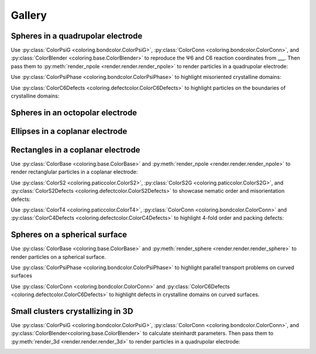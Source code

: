 Gallery
=======

Spheres in a quadrupolar electrode
^^^^^^^^^^^^^^^^^^^^^^^^^^^^^^^^^^

Use :py:class:`ColorPsiG <coloring.bondcolor.ColorPsiG>`, :py:class:`ColorConn <coloring.bondcolor.ColorConn>`, and :py:class:`ColorBlender <coloring.base.ColorBlender>` to reproduce the Ψ6 and C6 reaction coordinates from \_\_\_. Then pass them to :py:meth:`render_npole <render.render.render_npole>` to render particles in a quadrupolar electrode:

.. container:: twocol

   .. container:: leftcol

      .. video:: _static/base-qpole.webm
         :width: 300
         :autoplay:
         :loop:
         :nocontrols:
         :muted:
      
      .. video:: _static/psig-qpole.webm
         :width: 300
         :autoplay:
         :loop:
         :nocontrols:
         :muted:
      
   .. container:: rightcol

      .. video:: _static/c6-qpole.webm
         :width: 300
         :autoplay:
         :loop:
         :nocontrols:
         :muted:
       
      .. video:: _static/psi6c6-qpole.webm
         :width: 300
         :autoplay:
         :loop:
         :nocontrols:
         :muted:


Use :py:class:`ColorPsiPhase <coloring.bondcolor.ColorPsiPhase>` to highlight misoriented crystalline domains:

.. video:: _static/phase-qpole.webm
   :width: 400
   :autoplay:
   :loop:
   :nocontrols:
   :muted:


Use :py:class:`ColorC6Defects <coloring.defectcolor.ColorC6Defects>` to highlight particles on the boundaries of crystalline domains:

.. video:: _static/c6d-qpole.webm
   :width: 400
   :autoplay:
   :loop:
   :nocontrols:
   :muted:


Spheres in an octopolar electrode
^^^^^^^^^^^^^^^^^^^^^^^^^^^^^^^^^



Ellipses in a coplanar electrode
^^^^^^^^^^^^^^^^^^^^^^^^^^^^^^^^



Rectangles in a coplanar electrode
^^^^^^^^^^^^^^^^^^^^^^^^^^^^^^^^^^

Use :py:class:`ColorBase <coloring.base.ColorBase>` and :py:meth:`render_npole <render.render.render_npole>` to render rectanglular particles in a coplanar electrode:

.. container:: twocol

   .. container:: leftcol
      
      .. video:: _static/base-rect1.webm
         :width: 300
         :autoplay:
         :loop:
         :nocontrols:
         :muted:
      
   .. container:: rightcol

      .. video:: _static/base-rect2.webm
         :width: 300
         :autoplay:
         :loop:
         :nocontrols:
         :muted:


Use :py:class:`ColorS2 <coloring.paticcolor.ColorS2>`, :py:class:`ColorS2G <coloring.paticcolor.ColorS2G>`, and :py:class:`ColorS2Defects <coloring.defectcolor.ColorS2Defects>` to showcase nematic order and misorientation defects:

.. container:: twocol

   .. container:: leftcol
      
      .. video:: _static/s2-rect1.webm
         :width: 300
         :autoplay:
         :loop:
         :nocontrols:
         :muted:
      
      .. video:: _static/s2g-rect1.webm
         :width: 300
         :autoplay:
         :loop:
         :nocontrols:
         :muted:
      
      .. video:: _static/s2d-rect1.webm
         :width: 300
         :autoplay:
         :loop:
         :nocontrols:
         :muted:
      
   .. container:: rightcol

      .. video:: _static/s2-rect2.webm
         :width: 300
         :autoplay:
         :loop:
         :nocontrols:
         :muted:

      .. video:: _static/s2g-rect2.webm
         :width: 300
         :autoplay:
         :loop:
         :nocontrols:
         :muted:
      
      .. video:: _static/s2d-rect2.webm
         :width: 300
         :autoplay:
         :loop:
         :nocontrols:
         :muted:


Use :py:class:`ColorT4 <coloring.paticcolor.ColorT4>`, :py:class:`ColorConn <coloring.bondcolor.ColorConn>` and :py:class:`ColorC4Defects <coloring.defectcolor.ColorC4Defects>` to highlight 4-fold order and packing defects:

.. container:: twocol

   .. container:: leftcol
      
      .. video:: _static/t4g-rect1.webm
         :width: 300
         :autoplay:
         :loop:
         :nocontrols:
         :muted:
      
      .. video:: _static/c4-rect1.webm
         :width: 300
         :autoplay:
         :loop:
         :nocontrols:
         :muted:
      
      .. video:: _static/c4d-rect1.webm
         :width: 300
         :autoplay:
         :loop:
         :nocontrols:
         :muted:
    
   .. container:: rightcol

      .. video:: _static/t4g-rect2.webm
         :width: 300
         :autoplay:
         :loop:
         :nocontrols:
         :muted:

      .. video:: _static/c4-rect2.webm
         :width: 300
         :autoplay:
         :loop:
         :nocontrols:
         :muted:
      
      .. video:: _static/c4d-rect2.webm
         :width: 300
         :autoplay:
         :loop:
         :nocontrols:
         :muted:


Spheres on a spherical surface
^^^^^^^^^^^^^^^^^^^^^^^^^^^^^^

Use :py:class:`ColorBase <coloring.base.ColorBase>` and :py:meth:`render_sphere <render.render.render_sphere>` to render particles on a spherical surface.

.. video:: _static/base-sphere.webm
   :width: 300
   :autoplay:
   :loop:
   :nocontrols:
   :muted:


Use :py:class:`ColorPsiPhase <coloring.bondcolor.ColorPsiPhase>` to highlight parallel transport problems on curved surfaces

.. video:: _static/phase-sphere.webm
   :width: 300
   :autoplay:
   :loop:
   :nocontrols:
   :muted:


Use :py:class:`ColorConn <coloring.bondcolor.ColorConn>` and :py:class:`ColorC6Defects <coloring.defectcolor.ColorC6Defects>` to highlight defects in crystalline domains on curved surfaces.

.. container:: twocol

   .. container:: leftcol
      
      .. video:: _static/c6-sphere.webm
         :width: 300
         :autoplay:
         :loop:
         :nocontrols:
         :muted:
      
   .. container:: rightcol

      .. video:: _static/c6d-sphere.webm
         :width: 300
         :autoplay:
         :loop:
         :nocontrols:
         :muted:


Small clusters crystallizing in 3D
^^^^^^^^^^^^^^^^^^^^^^^^^^^^^^^^^^

Use :py:class:`ColorPsiG <coloring.bondcolor.ColorPsiG>`, :py:class:`ColorConn <coloring.bondcolor.ColorConn>`, and :py:class:`ColorBlender<coloring.base.ColorBlender>` to calculate steinhardt parameters. Then pass them to :py:meth:`render_3d <render.render.render_3d>` to render particles in a quadrupolar electrode:

.. container:: twocol

   .. container:: leftcol

      .. video:: _static/base-clust.webm
         :width: 300
         :autoplay:
         :loop:
         :nocontrols:
         :muted:
      
      .. video:: _static/Q6-clust.webm
         :width: 300
         :autoplay:
         :loop:
         :nocontrols:
         :muted:
      
   .. container:: rightcol

      .. video:: _static/C6-clust.webm
         :width: 300
         :autoplay:
         :loop:
         :nocontrols:
         :muted:
       
      .. video:: _static/Q6C6-clust.webm
         :width: 300
         :autoplay:
         :loop:
         :nocontrols:
         :muted: